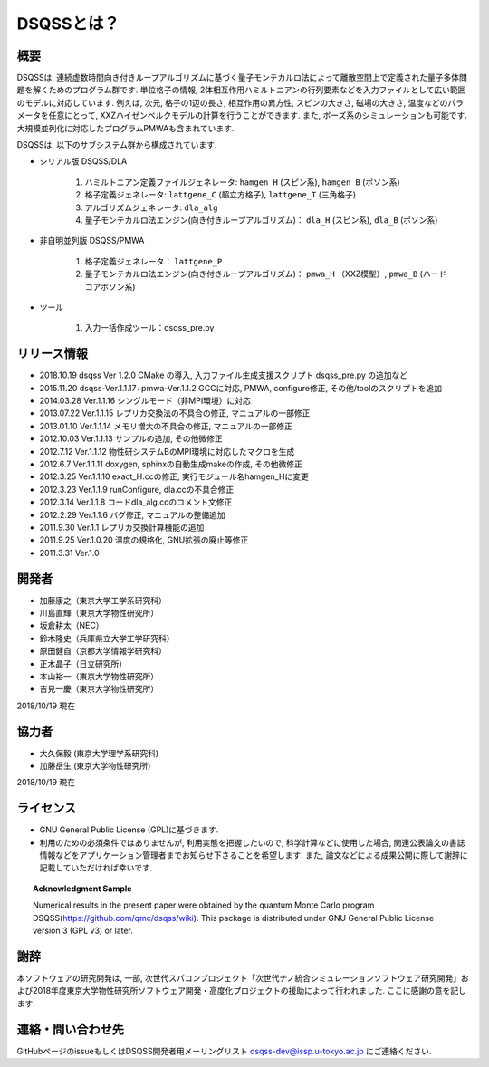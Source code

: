 ..  -*- coding: utf-8 -*-
..  highlight:: none

DSQSSとは？
---------------

概要
****************
DSQSSは, 連続虚数時間向き付きループアルゴリズムに基づく量子モンテカルロ法によって離散空間上で定義された量子多体問題を解くためのプログラム群です. 
単位格子の情報, 2体相互作用ハミルトニアンの行列要素などを入力ファイルとして広い範囲のモデルに対応しています. 
例えば, 次元, 格子の1辺の長さ, 相互作用の異方性, スピンの大きさ, 磁場の大きさ, 温度などのパラメータを任意にとって, XXZハイゼンベルクモデルの計算を行うことができます. 
また, ボーズ系のシミュレーションも可能です. 
大規模並列化に対応したプログラムPMWAも含まれています. 

DSQSSは, 以下のサブシステム群から構成されています. 

- シリアル版 DSQSS/DLA

    1. ハミルトニアン定義ファイルジェネレータ: ``hamgen_H`` (スピン系),  ``hamgen_B`` (ボソン系)
    2. 格子定義ジェネレータ: ``lattgene_C`` (超立方格子),  ``lattgene_T`` (三角格子)
    3. アルゴリズムジェネレータ: ``dla_alg``
    4. 量子モンテカルロ法エンジン(向き付きループアルゴリズム)： ``dla_H`` (スピン系),  ``dla_B`` (ボソン系)

- 非自明並列版 DSQSS/PMWA

    1. 格子定義ジェネレータ： ``lattgene_P``
    2. 量子モンテカルロ法エンジン(向き付きループアルゴリズム)： ``pmwa_H`` （XXZ模型）,  ``pmwa_B`` (ハードコアボソン系)

- ツール

    1. 入力一括作成ツール：dsqss_pre.py

リリース情報
****************

- 2018.10.19 dsqss Ver 1.2.0 
  CMake の導入, 入力ファイル生成支援スクリプト dsqss_pre.py の追加など
- 2015.11.20 dsqss-Ver.1.1.17+pmwa-Ver.1.1.2
  GCCに対応,  PMWA, configure修正, その他/toolのスクリプトを追加
- 2014.03.28 Ver.1.1.16
  シングルモード（非MPI環境）に対応
- 2013.07.22 Ver.1.1.15
  レプリカ交換法の不具合の修正, マニュアルの一部修正
- 2013.01.10 Ver.1.1.14
  メモリ増大の不具合の修正, マニュアルの一部修正
- 2012.10.03 Ver.1.1.13
  サンプルの追加, その他微修正
- 2012.7.12 Ver.1.1.12
  物性研システムBのMPI環境に対応したマクロを生成
- 2012.6.7 Ver.1.1.11
  doxygen, sphinxの自動生成makeの作成, その他微修正
- 2012.3.25 Ver.1.1.10
  exact_H.ccの修正, 実行モジュール名hamgen_Hに変更
- 2012.3.23 Ver.1.1.9
  runConfigure, dla.ccの不具合修正
- 2012.3.14 Ver.1.1.8
  コードdla_alg.ccのコメント文修正
- 2012.2.29 Ver.1.1.6
  バグ修正, マニュアルの整備追加
- 2011.9.30 Ver.1.1
  レプリカ交換計算機能の追加
- 2011.9.25 Ver.1.0.20 
  温度の規格化, GNU拡張の廃止等修正
- 2011.3.31 Ver.1.0

開発者
****************

- 加藤康之（東京大学工学系研究科）
- 川島直輝（東京大学物性研究所）
- 坂倉耕太（NEC）
- 鈴木隆史（兵庫県立大学工学研究科）
- 原田健自（京都大学情報学研究科）
- 正木晶子（日立研究所）
- 本山裕一（東京大学物性研究所）
- 吉見一慶（東京大学物性研究所）

2018/10/19 現在

協力者
****************
- 大久保毅 (東京大学理学系研究科)
- 加藤岳生 (東京大学物性研究所)

2018/10/19 現在

ライセンス
****************
- GNU General Public License (GPL)に基づきます. 
- 利用のための必須条件ではありませんが, 利用実態を把握したいので, 科学計算などに使用した場合, 関連公表論文の書誌情報などをアプリケーション管理者までお知らせ下さることを希望します. また, 論文などによる成果公開に際して謝辞に記載していただければ幸いです. 
   
.. topic:: Acknowledgment Sample

    Numerical results in the present paper were obtained by the quantum Monte Carlo program DSQSS(https://github.com/qmc/dsqss/wiki).
    This package is distributed under GNU General Public License version 3 (GPL v3) or later. 


謝辞
****************
本ソフトウェアの研究開発は, 一部, 次世代スパコンプロジェクト「次世代ナノ統合シミュレーションソフトウェア研究開発」および2018年度東京大学物性研究所ソフトウェア開発・高度化プロジェクトの援助によって行われました. ここに感謝の意を記します. 

連絡・問い合わせ先
*********************
GitHubページのissueもしくはDSQSS開発者用メーリングリスト dsqss-dev@issp.u-tokyo.ac.jp にご連絡ください. 
